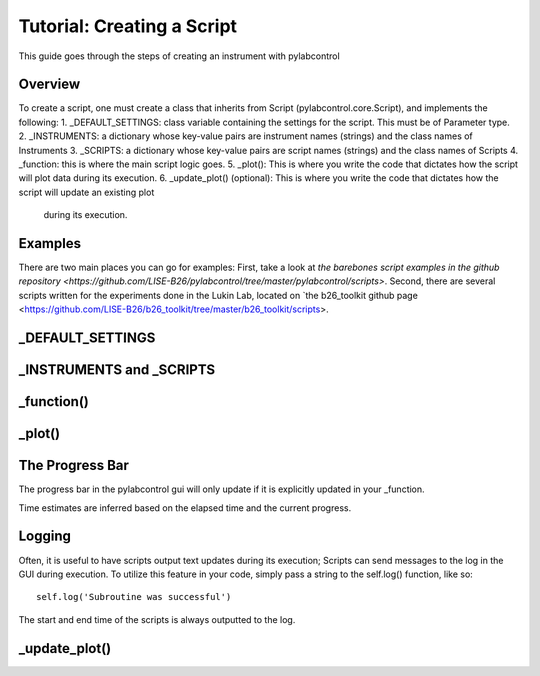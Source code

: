 Tutorial: Creating a Script
*********

This guide goes through the steps of creating an instrument with pylabcontrol

Overview
========
To create a script, one must create a class that inherits from Script (pylabcontrol.core.Script), and implements the following:
1. _DEFAULT_SETTINGS: class variable containing the settings for the script. This must be of Parameter type.
2. _INSTRUMENTS: a dictionary whose key-value pairs are instrument names (strings) and the class names of Instruments
3. _SCRIPTS: a dictionary whose key-value pairs are script names (strings) and the class names of Scripts
4. _function: this is where the main script logic goes.
5. _plot(): This is where you write the code that dictates how the script will plot data during its execution.
6. _update_plot() (optional): This is where you write the code that dictates how the script will update an existing plot
 during its execution.

Examples
========
There are two main places you can go for examples: First, take a look at
`the barebones script examples in the github repository
<https://github.com/LISE-B26/pylabcontrol/tree/master/pylabcontrol/scripts>`.
Second, there are several scripts written for the experiments done in the Lukin Lab,
located on `the b26_toolkit github page <https://github.com/LISE-B26/b26_toolkit/tree/master/b26_toolkit/scripts>.

_DEFAULT_SETTINGS
==========================


_INSTRUMENTS and _SCRIPTS
=================

_function()
=========

_plot()
=====


The Progress Bar
================
The progress bar in the pylabcontrol gui will only update if it is explicitly updated in your _function.

Time estimates are inferred based on the elapsed time and the current progress.

Logging
=======
Often, it is useful to have scripts output text updates during its execution; Scripts can send messages to the log in
the GUI during execution. To utilize this feature in your code, simply pass a string to the self.log() function, like
so:
::
    self.log('Subroutine was successful')

The start and end time of the scripts is always outputted to the log.

_update_plot()
==============



